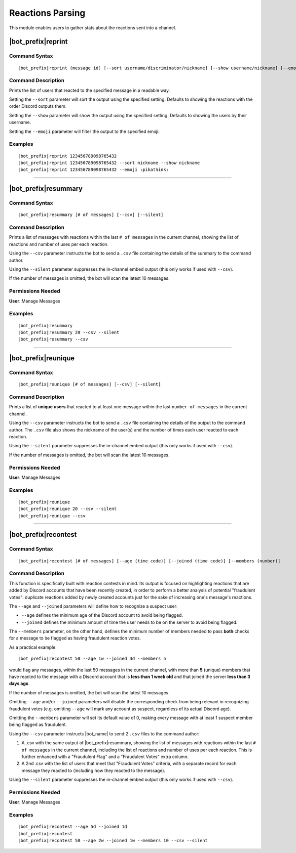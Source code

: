 *****************
Reactions Parsing
*****************

This module enables users to gather stats about the reactions sent into a channel.

|bot_prefix|\ reprint
---------------------

Command Syntax
^^^^^^^^^^^^^^
.. parsed-literal::

    |bot_prefix|\ reprint (message id) [--sort username/discriminator/nickname] [--show username/nickname] [--emoji {default or custom emoji}]

Command Description
^^^^^^^^^^^^^^^^^^^
Prints the list of users that reacted to the specified message in a readable way.

Setting the ``--sort`` parameter will sort the output using the specified setting. Defaults to showing the reactions with the order Discord outputs them.

Setting the ``--show`` parameter will show the output using the specified setting. Defaults to showing the users by their username.

Setting the ``--emoji`` parameter will filter the output to the specified emoji.

Examples
^^^^^^^^
.. parsed-literal::

    |bot_prefix|\ reprint 123456789098765432
    |bot_prefix|\ reprint 123456789098765432 --sort nickname --show nickname
    |bot_prefix|\ reprint 123456789098765432 --emoji :pikathink:

....

|bot_prefix|\ resummary
-----------------------

Command Syntax
^^^^^^^^^^^^^^
.. parsed-literal::

    |bot_prefix|\ resummary [# of messages] [--csv] [--silent]

Command Description
^^^^^^^^^^^^^^^^^^^
Prints a list of messages with reactions within the last ``# of messages`` in the current channel, showing the list of reactions and number of uses per each reaction.

Using the ``--csv`` parameter instructs the bot to send a ``.csv`` file containing the details of the summary to the command author.

Using the ``--silent`` parameter suppresses the in-channel embed output (this only works if used with ``--csv``).

If the number of messages is omitted, the bot will scan the latest 10 messages.

Permissions Needed
^^^^^^^^^^^^^^^^^^
| **User**: Manage Messages

Examples
^^^^^^^^
.. parsed-literal::

    |bot_prefix|\ resummary 
    |bot_prefix|\ resummary 20 --csv --silent
    |bot_prefix|\ resummary --csv

....

|bot_prefix|\ reunique
----------------------

Command Syntax
^^^^^^^^^^^^^^
.. parsed-literal::

    |bot_prefix|\ reunique [# of messages] [--csv] [--silent]

Command Description
^^^^^^^^^^^^^^^^^^^
Prints a list of **unique users** that reacted to at least one message within the last ``number-of-messages`` in the current channel.

Using the ``--csv`` parameter instructs the bot to send a ``.csv`` file containing the details of the output to the command author. The ``.csv`` file also shows the nickname of the user(s) and the number of times each user reacted to each reaction.

Using the ``--silent`` parameter suppresses the in-channel embed output (this only works if used with ``--csv``).

If the number of messages is omitted, the bot will scan the latest 10 messages.

Permissions Needed
^^^^^^^^^^^^^^^^^^
| **User**: Manage Messages

Examples
^^^^^^^^
.. parsed-literal::

    |bot_prefix|\ reunique 
    |bot_prefix|\ reunique 20 --csv --silent
    |bot_prefix|\ reunique --csv
    
....

|bot_prefix|\ recontest
-----------------------

Command Syntax
^^^^^^^^^^^^^^
.. parsed-literal::

    |bot_prefix|\ recontest [# of messages] [--age (time code)] [--joined (time code)] [--members (number)]

Command Description
^^^^^^^^^^^^^^^^^^^
This function is specifically built with reaction contests in mind. Its output is focused on highlighting reactions that are added by Discord accounts that have been recently created, in order to perform a better analysis of potential "fraudulent votes": duplicate reactions added by newly created accounts just for the sake of increasing one's message's reactions.

The ``--age`` and ``--joined`` parameters will define how to recognize a suspect user:

* ``--age`` defines the minimum age of the Discord account to avoid being flagged.
* ``--joined`` defines the minimum amount of time the user needs to be on the server to avoid being flagged.

The ``--members`` parameter, on the other hand, defines the minimum number of members needed to pass **both** checks for a message to be flagged as having fraudulent reaction votes.

As a practical example:

.. parsed-literal::
    
    |bot_prefix|\ recontest 50 --age 1w --joined 3d --members 5
    
would flag any messages, within the last 50 messages in the current channel, with more than **5** (unique) members that have reacted to the message with a Discord account that is **less than 1 week old** and that joined the server **less than 3 days ago**.

If the number of messages is omitted, the bot will scan the latest 10 messages.

Omitting ``--age`` and/or ``--joined`` parameters will disable the corresponding check from being relevant in recognizing fraudulent votes (e.g. omitting ``--age`` will mark any account as suspect, regardless of its actual Discord age).

Omitting the ``--members`` parameter will set its default value of 0, making every message with at least 1 suspect member being flagged as fraudulent.

Using the ``--csv`` parameter instructs |bot_name| to send 2 ``.csv`` files to the command author:

1. A .csv with the same output of |bot_prefix|\ resummary, showing the list of messages with reactions within the last ``# of messages`` in the current channel, including the list of reactions and number of uses per each reaction. This is further enhanced with a "Fraudulent Flag" and a "Fraudulent Votes" extra column.
2. A 2nd .csv with the list of users that meet that "Fraudulent Votes" criteria, with a separate record for each message they reacted to (including how they reacted to the message).

Using the ``--silent`` parameter suppresses the in-channel embed output (this only works if used with ``--csv``).

Permissions Needed
^^^^^^^^^^^^^^^^^^
| **User**: Manage Messages

Examples
^^^^^^^^
.. parsed-literal::

    |bot_prefix|\ recontest --age 5d --joined 1d
    |bot_prefix|\ recontest
    |bot_prefix|\ recontest 50 --age 2w --joined 1w --members 10 --csv --silent
